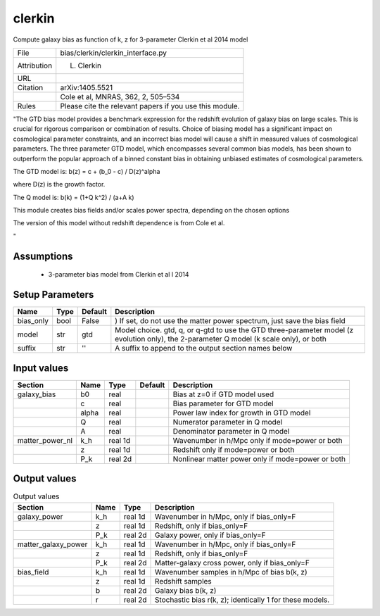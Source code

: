 clerkin
================================================

Compute galaxy bias as function of k, z for 3-parameter Clerkin et al 2014 model

.. list-table::
    
   * - File
     - bias/clerkin/clerkin_interface.py
   * - Attribution
     - L. Clerkin
   * - URL
     - 
   * - Citation
     - arXiv:1405.5521
   * -
     - Cole et al, MNRAS, 362, 2, 505–534
   * - Rules
     - Please cite the relevant papers if you use this module.


"The GTD bias model provides a benchmark expression for 
the redshift evolution of galaxy bias on large scales. 
This is crucial for rigorous comparison or combination 
of results. Choice of biasing model has a significant 
impact on cosmological parameter constraints, and an 
incorrect bias model will cause a shift in measured 
values of cosmological parameters. The three parameter 
GTD model, which encompasses several common bias models, 
has been shown to outperform the popular approach of a 
binned constant bias in obtaining unbiased estimates of 
cosmological parameters.

The GTD model is:
b(z) = c + (b_0 - c) / D(z)^alpha

where D(z) is the growth factor.

The Q model is:
b(k) = (1+Q k^2) / (a+A k)
 
This module creates bias fields and/or scales power spectra, 
depending on the chosen  options

The version of this model without redshift dependence is from Cole et al.

"



Assumptions
-----------

 - 3-parameter bias model from Clerkin et al l 2014



Setup Parameters
----------------

.. list-table::
   :header-rows: 1

   * - Name
     - Type
     - Default
     - Description

   * - bias_only
     - bool
     - False
     - ) If set, do not use the matter power spectrum, just save the bias field
   * - model
     - str
     - gtd
     - Model choice. gtd, q, or q-gtd to use the GTD three-parameter model (z evolution only), the 2-parameter Q model (k scale only), or both
   * - suffix
     - str
     - ''
     - A suffix to append to the output section names below


Input values
----------------

.. list-table::
   :header-rows: 1

   * - Section
     - Name
     - Type
     - Default
     - Description

   * - galaxy_bias
     - b0
     - real
     - 
     - Bias at z=0 if GTD model used
   * - 
     - c
     - real
     - 
     - Bias parameter for GTD model
   * - 
     - alpha
     - real
     - 
     - Power law index for growth in GTD model
   * - 
     - Q
     - real
     - 
     - Numerator parameter in Q model
   * - 
     - A
     - real
     - 
     - Denominator parameter in Q model
   * - matter_power_nl
     - k_h
     - real 1d
     - 
     - Wavenumber in h/Mpc only if mode=power or both
   * - 
     - z
     - real 1d
     - 
     - Redshift only if mode=power or both
   * - 
     - P_k
     - real 2d
     - 
     - Nonlinear matter power only if mode=power or both


Output values
----------------


.. list-table:: Output values
   :header-rows: 1

   * - Section
     - Name
     - Type
     - Description

   * - galaxy_power
     - k_h
     - real 1d
     - Wavenumber in h/Mpc, only if bias_only=F
   * - 
     - z
     - real 1d
     - Redshift, only if bias_only=F
   * - 
     - P_k
     - real 2d
     - Galaxy power, only if bias_only=F
   * - matter_galaxy_power
     - k_h
     - real 1d
     - Wavenumber in h/Mpc, only if bias_only=F
   * - 
     - z
     - real 1d
     - Redshift, only if bias_only=F
   * - 
     - P_k
     - real 2d
     - Matter-galaxy cross power, only if bias_only=F
   * - bias_field
     - k_h
     - real 1d
     - Wavenumber samples in h/Mpc of bias b(k, z)
   * - 
     - z
     - real 1d
     - Redshift samples
   * - 
     - b
     - real 2d
     - Galaxy bias b(k, z)
   * - 
     - r
     - real 2d
     - Stochastic bias r(k, z); identically 1 for these models.


